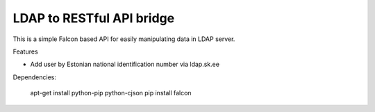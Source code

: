 LDAP to RESTful API bridge
==========================

This is a simple Falcon based API for easily manipulating data in LDAP server.

Features

* Add user by Estonian national identification number via ldap.sk.ee

Dependencies:

    apt-get install python-pip python-cjson
    pip install falcon

